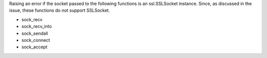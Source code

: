 Raising an error if the socket passed to the following functions is an ssl.SSLSocket instance. Since, as discussed in the issue, these functions do not support SSLSocket.

- sock_recv
- sock_recv_into
- sock_sendall
- sock_connect
- sock_accept